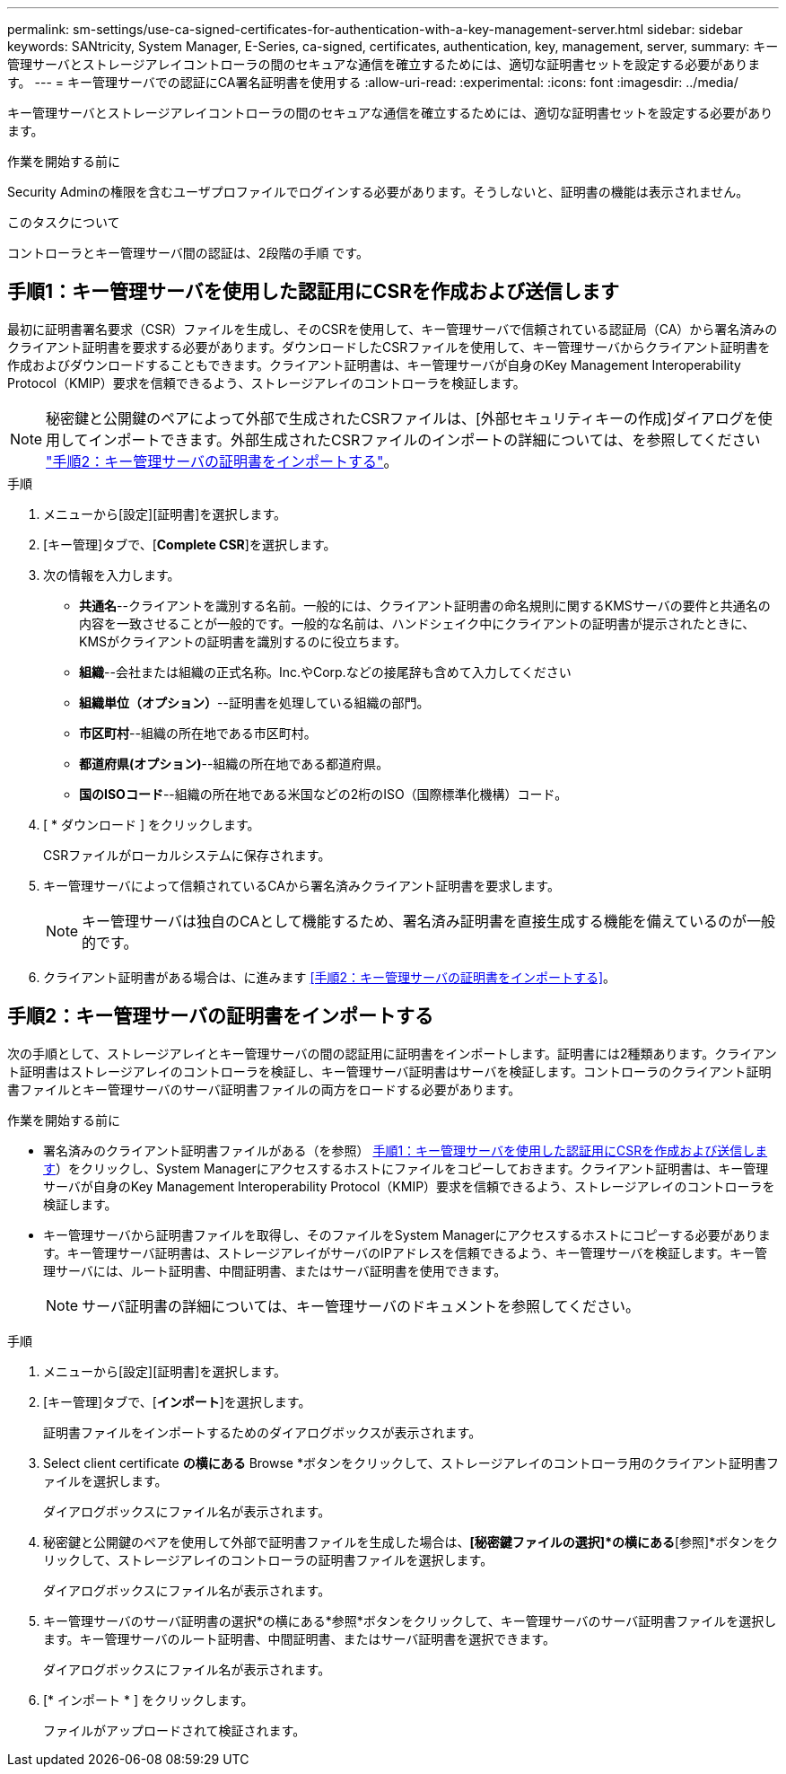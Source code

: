 ---
permalink: sm-settings/use-ca-signed-certificates-for-authentication-with-a-key-management-server.html 
sidebar: sidebar 
keywords: SANtricity, System Manager, E-Series, ca-signed, certificates, authentication, key, management, server, 
summary: キー管理サーバとストレージアレイコントローラの間のセキュアな通信を確立するためには、適切な証明書セットを設定する必要があります。 
---
= キー管理サーバでの認証にCA署名証明書を使用する
:allow-uri-read: 
:experimental: 
:icons: font
:imagesdir: ../media/


[role="lead"]
キー管理サーバとストレージアレイコントローラの間のセキュアな通信を確立するためには、適切な証明書セットを設定する必要があります。

.作業を開始する前に
Security Adminの権限を含むユーザプロファイルでログインする必要があります。そうしないと、証明書の機能は表示されません。

.このタスクについて
コントローラとキー管理サーバ間の認証は、2段階の手順 です。



== 手順1：キー管理サーバを使用した認証用にCSRを作成および送信します

最初に証明書署名要求（CSR）ファイルを生成し、そのCSRを使用して、キー管理サーバで信頼されている認証局（CA）から署名済みのクライアント証明書を要求する必要があります。ダウンロードしたCSRファイルを使用して、キー管理サーバからクライアント証明書を作成およびダウンロードすることもできます。クライアント証明書は、キー管理サーバが自身のKey Management Interoperability Protocol（KMIP）要求を信頼できるよう、ストレージアレイのコントローラを検証します。


NOTE: 秘密鍵と公開鍵のペアによって外部で生成されたCSRファイルは、[外部セキュリティキーの作成]ダイアログを使用してインポートできます。外部生成されたCSRファイルのインポートの詳細については、を参照してください https://docs.netapp.com/us-en/e-series-santricity/sm-settings/use-ca-signed-certificates-for-authentication-with-a-key-management-server.html#step-2-import-certificates-for-the-key-management-server["手順2：キー管理サーバの証明書をインポートする"]。

.手順
. メニューから[設定][証明書]を選択します。
. [キー管理]タブで、[*Complete CSR*]を選択します。
. 次の情報を入力します。
+
** *共通名*--クライアントを識別する名前。一般的には、クライアント証明書の命名規則に関するKMSサーバの要件と共通名の内容を一致させることが一般的です。一般的な名前は、ハンドシェイク中にクライアントの証明書が提示されたときに、KMSがクライアントの証明書を識別するのに役立ちます。
** *組織*--会社または組織の正式名称。Inc.やCorp.などの接尾辞も含めて入力してください
** *組織単位（オプション）*--証明書を処理している組織の部門。
** *市区町村*--組織の所在地である市区町村。
** *都道府県(オプション)*--組織の所在地である都道府県。
** *国のISOコード*--組織の所在地である米国などの2桁のISO（国際標準化機構）コード。


. [ * ダウンロード ] をクリックします。
+
CSRファイルがローカルシステムに保存されます。

. キー管理サーバによって信頼されているCAから署名済みクライアント証明書を要求します。
+

NOTE: キー管理サーバは独自のCAとして機能するため、署名済み証明書を直接生成する機能を備えているのが一般的です。

. クライアント証明書がある場合は、に進みます <<手順2：キー管理サーバの証明書をインポートする>>。




== 手順2：キー管理サーバの証明書をインポートする

次の手順として、ストレージアレイとキー管理サーバの間の認証用に証明書をインポートします。証明書には2種類あります。クライアント証明書はストレージアレイのコントローラを検証し、キー管理サーバ証明書はサーバを検証します。コントローラのクライアント証明書ファイルとキー管理サーバのサーバ証明書ファイルの両方をロードする必要があります。

.作業を開始する前に
* 署名済みのクライアント証明書ファイルがある（を参照） <<手順1：キー管理サーバを使用した認証用にCSRを作成および送信します>>）をクリックし、System Managerにアクセスするホストにファイルをコピーしておきます。クライアント証明書は、キー管理サーバが自身のKey Management Interoperability Protocol（KMIP）要求を信頼できるよう、ストレージアレイのコントローラを検証します。
* キー管理サーバから証明書ファイルを取得し、そのファイルをSystem Managerにアクセスするホストにコピーする必要があります。キー管理サーバ証明書は、ストレージアレイがサーバのIPアドレスを信頼できるよう、キー管理サーバを検証します。キー管理サーバには、ルート証明書、中間証明書、またはサーバ証明書を使用できます。
+
[NOTE]
====
サーバ証明書の詳細については、キー管理サーバのドキュメントを参照してください。

====


.手順
. メニューから[設定][証明書]を選択します。
. [キー管理]タブで、[*インポート*]を選択します。
+
証明書ファイルをインポートするためのダイアログボックスが表示されます。

. Select client certificate *の横にある* Browse *ボタンをクリックして、ストレージアレイのコントローラ用のクライアント証明書ファイルを選択します。
+
ダイアログボックスにファイル名が表示されます。

. 秘密鍵と公開鍵のペアを使用して外部で証明書ファイルを生成した場合は、*[秘密鍵ファイルの選択]*の横にある*[参照]*ボタンをクリックして、ストレージアレイのコントローラの証明書ファイルを選択します。
+
ダイアログボックスにファイル名が表示されます。

. キー管理サーバのサーバ証明書の選択*の横にある*参照*ボタンをクリックして、キー管理サーバのサーバ証明書ファイルを選択します。キー管理サーバのルート証明書、中間証明書、またはサーバ証明書を選択できます。
+
ダイアログボックスにファイル名が表示されます。

. [* インポート * ] をクリックします。
+
ファイルがアップロードされて検証されます。


